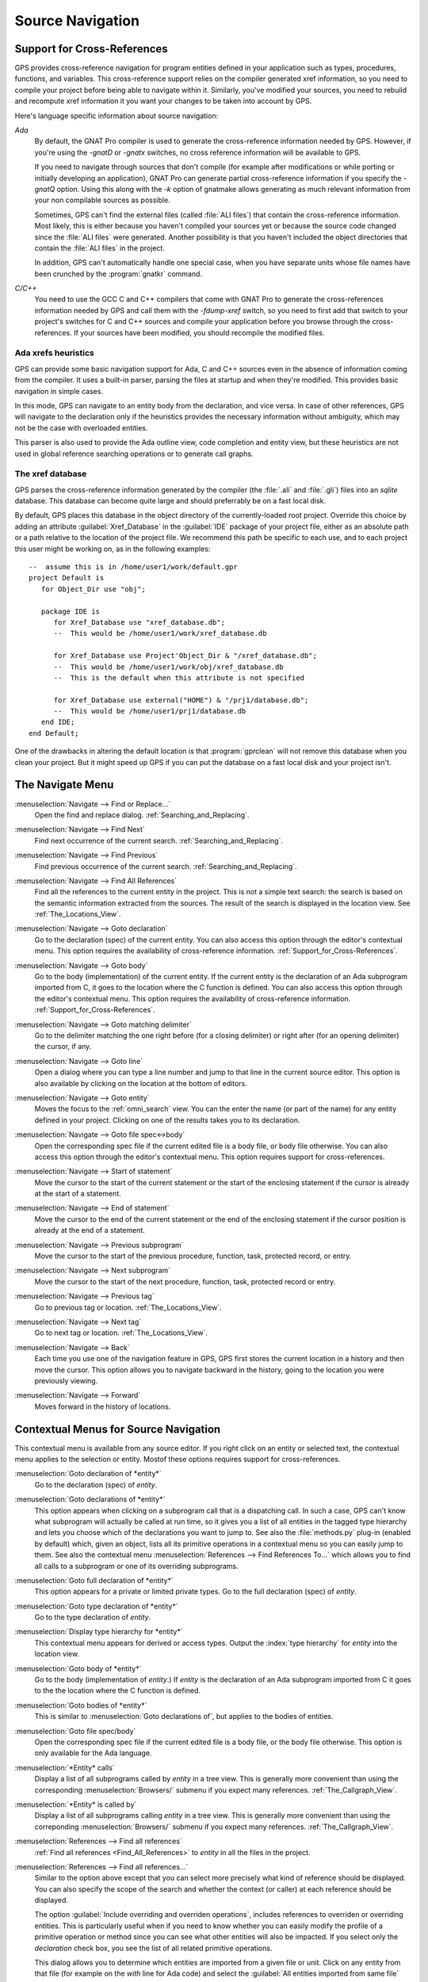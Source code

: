 .. _Source_Navigation:

*****************
Source Navigation
*****************

.. index:: source navigation
.. index:: navigation
.. index:: cross-references
.. _Support_for_Cross-References:

Support for Cross-References
============================

GPS provides cross-reference navigation for program entities defined in
your application such as types, procedures, functions, and variables.  This
cross-reference support relies on the compiler generated xref information,
so you need to compile your project before being able to navigate within
it.  Similarly, you've modified your sources, you need to rebuild and
recompute xref information it you want your changes to be taken into
account by GPS.

Here's language specific information about source navigation:

*Ada*
  .. index:: Ada; cross-references

  By default, the GNAT Pro compiler is used to generate the cross-reference
  information needed by GPS.  However, if you're using the `-gnatD` or
  `-gnatx` switches, no cross reference information will be available to
  GPS.

  .. index:: GNAT Pro; -gnatQ
  .. index:: GNAT Pro; -k

  If you need to navigate through sources that don't compile (for example
  after modifications or while porting or initially developing an
  application), GNAT Pro can generate partial cross-reference information
  if you specify the `-gnatQ` option. Using this along with the `-k` option
  of gnatmake allows generating as much relevant information from your non
  compilable sources as possible.

  .. index:: GNAT; ALI files

  Sometimes, GPS can't find the external files (called :file:`ALI files`)
  that contain the cross-reference information. Most likely, this is either
  because you haven't compiled your sources yet or because the source code
  changed since the :file:`ALI files` were generated.  Another possibility
  is that you haven't included the object directories that contain the
  :file:`ALI files` in the project.

  .. index:: separate unit
  .. index:: gnatkr

  In addition, GPS can't automatically handle one special case, when you
  have separate units whose file names have been crunched by the
  :program:`gnatkr` command.


*C/C++*
  .. index:: C; cross-references
  .. index:: C++; cross-references
  .. index:: gcc; -fdump-xref

  You need to use the GCC C and C++ compilers that come with GNAT Pro to
  generate the cross-references information needed by GPS and call them
  with the `-fdump-xref` switch, so you need to first add that switch to
  your project's switches for C and C++ sources and compile your
  application before you browse through the cross-references.  If your
  sources have been modified, you should recompile the modified files.


Ada xrefs heuristics
--------------------

GPS can provide some basic navigation support for Ada, C and C++ sources
even in the absence of information coming from the compiler. It uses a
built-in parser, parsing the files at startup and when they're modified.
This provides basic navigation in simple cases.

In this mode, GPS can navigate to an entity body from the declaration, and
vice versa. In case of other references, GPS will navigate to the
declaration only if the heuristics provides the necessary information
without ambiguity, which may not be the case with overloaded entities.

This parser is also used to provide the Ada outline view, code completion
and entity view, but these heuristics are not used in global reference
searching operations or to generate call graphs.


The xref database
-----------------

GPS parses the cross-reference information generated by the compiler (the
:file:`.ali` and :file:`.gli`) files into an `sqlite` database. This
database can become quite large and should preferrably be on a fast local
disk.

By default, GPS places this database in the object directory of the
currently-loaded root project.  Override this choice by adding an attribute
:guilabel:`Xref_Database` in the :guilabel:`IDE` package of your project
file, either as an absolute path or a path relative to the location of the
project file.  We recommend this path be specific to each use, and to each
project this user might be working on, as in the following examples::

   --  assume this is in /home/user1/work/default.gpr
   project Default is
      for Object_Dir use "obj";

      package IDE is
         for Xref_Database use "xref_database.db";
         --  This would be /home/user1/work/xref_database.db

         for Xref_Database use Project'Object_Dir & "/xref_database.db";
         --  This would be /home/user1/work/obj/xref_database.db
         --  This is the default when this attribute is not specified

         for Xref_Database use external("HOME") & "/prj1/database.db";
         --  This would be /home/user1/prj1/database.db
      end IDE;
   end Default;

One of the drawbacks in altering the default location is that
:program:`gprclean` will not remove this database when you clean your
project.  But it might speed up GPS if you can put the database on a fast
local disk and your project isn't.


.. _The_Navigate_Menu:

The Navigate Menu
=================

.. index:: menu; navigate --> find or replace

:menuselection:`Navigate --> Find or Replace...`
  Open the find and replace dialog. :ref:`Searching_and_Replacing`.


.. index:: menu; navigate --> find next

:menuselection:`Navigate --> Find Next`
  Find next occurrence of the current search. :ref:`Searching_and_Replacing`.


.. index:: menu; navigate --> find previous

:menuselection:`Navigate --> Find Previous`
  Find previous occurrence of the current search.
  :ref:`Searching_and_Replacing`.


.. index:: menu; navigate --> find all references
.. _Find_All_References:

:menuselection:`Navigate --> Find All References`
  Find all the references to the current entity in the project.  This is
  not a simple text search: the search is based on the semantic information
  extracted from the sources.  The result of the search is displayed in the
  location view. See :ref:`The_Locations_View`.

.. index:: menu; navigate --> goto declaration
.. index:: goto declaration

:menuselection:`Navigate --> Goto declaration`
  Go to the declaration (spec) of the current entity.  You can also access
  this option through the editor's contextual menu.  This option requires
  the availability of cross-reference information.
  :ref:`Support_for_Cross-References`.

.. index:: menu; navigate --> goto body
.. index:: goto body

:menuselection:`Navigate --> Goto body`
  Go to the body (implementation) of the current entity. If the current
  entity is the declaration of an Ada subprogram imported from C, it goes
  to the location where the C function is defined.  You can also access
  this option through the editor's contextual menu.  This option requires
  the availability of cross-reference information.
  :ref:`Support_for_Cross-References`.


.. index:: menu; navigate --> goto matching delimiter

:menuselection:`Navigate --> Goto matching delimiter`
  Go to the delimiter matching the one right before (for a closing
  delimiter) or right after (for an opening delimiter) the cursor, if any.


.. index:: menu; navigate --> goto line
.. index:: goto line

:menuselection:`Navigate --> Goto line`
  Open a dialog where you can type a line number and jump to that line in
  the current source editor. This option is also available by clicking on
  the location at the bottom of editors.


.. index:: menu; navigate --> goto entity

:menuselection:`Navigate --> Goto entity`
  Moves the focus to the :ref:`omni_search` view. You can the enter the
  name (or part of the name) for any entity defined in your project.
  Clicking on one of the results takes you to its declaration.


.. index:: menu; navigate --> goto file spec<->body

:menuselection:`Navigate --> Goto file spec<->body`
  Open the corresponding spec file if the current edited file is a body
  file, or body file otherwise.  You can also access this option through
  the editor's contextual menu.  This option requires support for
  cross-references.


.. index:: menu; navigate --> start of statement

:menuselection:`Navigate --> Start of statement`
  Move the cursor to the start of the current statement or the start of the
  enclosing statement if the cursor is already at the start of a statement.


.. index:: menu; navigate --> end of statement

:menuselection:`Navigate --> End of statement`
  Move the cursor to the end of the current statement or the end of the
  enclosing statement if the cursor position is already at the end of a
  statement.


.. index:: menu; navigate --> previous subprogram

:menuselection:`Navigate --> Previous subprogram`
  Move the cursor to the start of the previous procedure, function, task,
  protected record, or entry.


.. index:: menu; navigate --> next subprogram

:menuselection:`Navigate --> Next subprogram`
  Move the cursor to the start of the next procedure, function, task,
  protected record or entry.


.. index:: menu; navigate --> previous tag

:menuselection:`Navigate --> Previous tag`
  Go to previous tag or location. :ref:`The_Locations_View`.

.. index:: menu; navigate --> next tag

:menuselection:`Navigate --> Next tag`
  Go to next tag or location. :ref:`The_Locations_View`.

.. index:: menu; navigate --> back

:menuselection:`Navigate --> Back`
  Each time you use one of the navigation feature in GPS, GPS first stores
  the current location in a history and then move the cursor. This option
  allows you to navigate backward in the history, going to the location you
  were previously viewing.


.. index:: menu; navigate --> forward

:menuselection:`Navigate --> Forward`
  Moves forward in the history of locations.


.. _Contextual_Menus_for_Source_Navigation:

Contextual Menus for Source Navigation
======================================

This contextual menu is available from any source editor.  If you right
click on an entity or selected text, the contextual menu applies to the
selection or entity.  Mostof these options requires support for
cross-references.

:menuselection:`Goto declaration of *entity*`
  Go to the declaration (spec) of *entity*.

.. index:: plug-ins; methods.py

:menuselection:`Goto declarations of *entity*`
  This option appears when clicking on a subprogram call that is a
  dispatching call. In such a case, GPS can't know what subprogram will
  actually be called at run time, so it gives you a list of all entities in
  the tagged type hierarchy and lets you choose which of the declarations
  you want to jump to. See also the :file:`methods.py` plug-in (enabled by
  default) which, given an object, lists all its primitive operations in a
  contextual menu so you can easily jump to them. See also the contextual
  menu :menuselection:`References --> Find References To...` which allows
  you to find all calls to a subprogram or one of its overriding
  subprograms.

:menuselection:`Goto full declaration of *entity*`
  This option appears for a private or limited private types. Go to the
  full declaration (spec) of *entity*.

:menuselection:`Goto type declaration of *entity*`
  Go to the type declaration of *entity*.

:menuselection:`Display type hierarchy for *entity*`
  This contextual menu appears for derived or access types. Output the
  :index:`type hierarchy` for *entity* into the location view.

:menuselection:`Goto body of *entity*`
  Go to the body (implementation of *entity*.) If *entity* is the
  declaration of an Ada subprogram imported from C it goes to the the
  location where the C function is defined. 

:menuselection:`Goto bodies of *entity*`
  This is similar to :menuselection:`Goto declarations of`, but applies to the
  bodies of entities.

:menuselection:`Goto file spec/body`
  Open the corresponding spec file if the current edited file is a body
  file, or the body file otherwise. This option is only available for the
  Ada language.

:menuselection:`*Entity* calls`
  Display a list of all subprograms called by *entity* in a tree view. This
  is generally more convenient than using the corresponding
  :menuselection:`Browsers/` submenu if you expect many references.
  :ref:`The_Callgraph_View`.

:menuselection:`*Entity* is called by`
  Display a list of all subprograms calling *entity* in a tree view. This
  is generally more convenient than using the correponding
  :menuselection:`Browsers/` submenu if you expect many references.
  :ref:`The_Callgraph_View`.

:menuselection:`References --> Find all references`
    :ref:`Find all references <Find_All_References>` to *entity* in all the
    files in the project.

:menuselection:`References --> Find all references...`
    Similar to the option above except that you can select more precisely what
    kind of reference should be displayed.  You can also specify the scope
    of the search and whether the context (or caller) at each reference
    should be displayed.

    .. index:: primitive operations
    .. index:: overriding operations
    .. index:: methods

    The option :guilabel:`Include overriding and overriden operations`,
    includes references to overriden or overriding entities.  This is
    particularly useful when if you need to know whether you can easily
    modify the profile of a primitive operation or method since you can see
    what other entities will also be impacted. If you select only the
    `declaration` check box, you see the list of all related primitive
    operations.

    .. index:: imported entities

    This dialog allows you to determine which entities are imported from a
    given file or unit. Click on any entity from that file (for example on
    the `with` line for Ada code) and select the :guilabel:`All entities
    imported from same file` toggle. This displays in the location view the
    list of all entities imported from the same file.

    Selecting the :guilabel:`Show context` option produces a list of all
    the references to these entities within the file.  If that option is
    not selected, you just get a pointer to the declaration of the imported
    entities.

:menuselection:`References --> Find all local references to *entity*`
    :ref:`Find all references <Find_All_References>` to *entity* in the current
    file (or in the current top level unit for Ada sources).

:menuselection:`References --> Variables used in *entity*`
    Find all variables (local or global) used in *entity* and list each first
    reference in the locations window.

:menuselection:`References --> Non Local variables used in *entity*`
    Find all non-local variables used in the entity.

.. index:: plug-ins; methods.py

:menuselection:`References --> Methods of *entity*`

  This option is only visible if you activated the plug-in
  :file:`methods.py` (which is the default) and when you click on a tagged
  type or an instance of a tagged type.  It lists all the :index:`primitive
  operations` or :index:`methods` of that type, allowing you to jump to the
  declaration of any of these operations or methods.

:menuselection:`Browsers --> *Entity* calls`
  Open or raise the :index:`call graph` browser on the specified entity and
  display all the subprograms called by it. :ref:`Call_Graph`.

:menuselection:`Browsers --> *Entity* calls (recursively)`
  Open or raise the call graph browser on the specified entity and display
  all the subprograms called by *entity*, transitively for all subprograms.
  Since this can take a long time to compute and generate a very large graph,
  an intermediate dialog is displayed to limit the number of subprograms to
  display (1000 by default). :ref:`Call_Graph`.

:menuselection:`*Entity* is called by`
   Open or raise the call graph browser on the specified entity and display
   all the subprograms calling *entity*. :ref:`Call_Graph`.

:menuselection:`Expanded code`
  Present for Ada files only. This menu generates a :file:`.dg` file by
  calling your GNAT Pro compiler with the `:index:`-gnatGL`` switch and
  displays the expanded code.  Use this when investigating low-level issues
  and tracing how your source code is transformed by the GNAT Pro
  front-end.

:menuselection:`Expanded code --> Show subprogram`
  Display expanded code for the current subprogram in the current editor.

:menuselection:`Expanded code --> Show file`
  Display expanded code for the current file in the current editor.

:menuselection:`Expanded code --> Show in separate editor`
  Display expanded code for the current file in a new editor.

:menuselection:`Expanded code --> Clear`
  Remove expanded code from the current editor.

:menuselection:`Open *filename*`
  When you click on a filename (for instance a C' `#include`, or an error
  message in a log file), this option opens that file. If the file name was
  followed by ":" and a line number the cursor points to that line.


.. index:: hyperlinks
.. _Navigating_with_hyperlinks:

Navigating with hyperlinks
==========================

When you press the :kbd:`Control` key and start moving the mouse, entities
in the editors under the pointer become hyperlinks and the form of the
pointer changes.

Left-clicking on a reference to an entity opens a source editor on the
declaration of the entity and left-clicking on an entity declaration opens
an editor on the implementation of the entity.  Left-clicking on the Ada
declaration of a subprogram imported from C opens a source editor on the
definition of the corresponding C entity. This capability requires support
for cross-references.

Middle-clicking on either a reference to an entity or the declaration of an
entity jumps to the implementation (or type completion) of the entity.

For efficiency, GPS may create hyperlinks for some entities which have no
associated cross reference. In this case, clicking has no effect even
though an hyperlink may have been displayed.

.. index:: preferences; general --> hyper links

This behavior is controlled by the :menuselection:`General --> Hyper links`
preference.


.. index:: dispatching
.. index:: plug-ins; dispatching.py
.. _Highlighting_dispatching_calls:

Highlighting dispatching calls
==============================

By default, dispatching calls in Ada and C++ source code are highlighted in
GPS via the :file:`dispatching.py` plug-in.

Based on the cross-reference information, this plug-in highlights (with a
special color you can configure in the preferences dialog) all calls that
are dispatching in Ada or calls to virtual methods in C++.  A dispatching
call in Ada is a subprogram call where the actual subprogram called is not
known until run time and is chosen based on the tag of the object.

Disable this highlighting (which may be slow if you have large sources), go
to the :menuselection:`Tools --> Plug-ins` menu and disable the
:file:`dispatching.py` plug-in.
